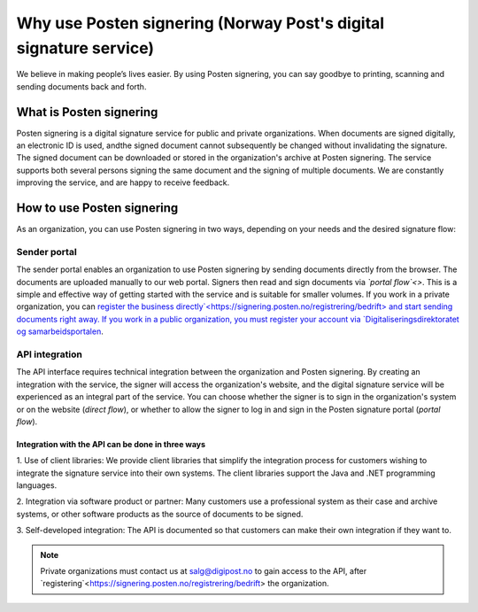 Why use Posten signering (Norway Post's digital signature service)
******************************

We believe in making people’s lives easier. By using Posten signering, you can say goodbye to printing, scanning and sending documents back and forth.



What is Posten signering
########################

Posten signering is a digital signature service for public and private organizations. When documents are signed digitally, an electronic ID is used, andthe signed document cannot subsequently be changed without invalidating the signature. The signed document can be downloaded or stored in the organization's archive at Posten signering. The service supports both several persons signing the same document and the signing of multiple documents. We are constantly improving the service, and are happy to receive feedback.


How to use Posten signering
###########################

As an organization, you can use Posten signering in two ways, depending on your needs and the desired signature flow:

Sender portal
-------------
The sender portal enables an organization to use Posten signering by sending documents directly from the browser. The documents are uploaded manually to our web portal. Signers then read and sign documents via *`portal flow`<>*. This is a simple and effective way of getting started with the service and is suitable for smaller volumes. If you work in a private organization, you can `register the business directly`<https://signering.posten.no/registrering/bedrift> and start sending documents right away. If you work in a public organization, you must register your account via `Digitaliseringsdirektoratet og samarbeidsportalen <https://samarbeid.difi.no/felleslosninger/esignering/ta-i-bruk-esignering>`_.

API integration
---------------
The API interface requires technical integration between the organization and Posten signering. By creating an integration with the service, the signer will access the organization's website, and the digital signature service will be experienced as an integral part of the service. You can choose whether the signer is to sign in the organization's system or on the website (*direct flow*), or whether to allow the signer to log in and sign in the Posten signature portal (*portal flow*).

Integration with the API can be done in three ways
^^^^^^^^^^^^^^^^^^^^^^^^^^^^^^^^^^^^^^^^^^^^^^^^^^

1. Use of client libraries:
We provide client libraries that simplify the integration process for customers wishing to integrate the signature service into their own systems. The client libraries support the Java and .NET programming languages.

2. Integration via software product or partner:
Many customers use a professional system as their case and archive systems, or other software products as the source of documents to be signed.

3. Self-developed integration:
The API is documented so that customers can make their own integration if they want to.

..  NOTE::
    Private organizations must contact us at salg@digipost.no to gain access to the API, after `registering`<https://signering.posten.no/registrering/bedrift> the organization.
